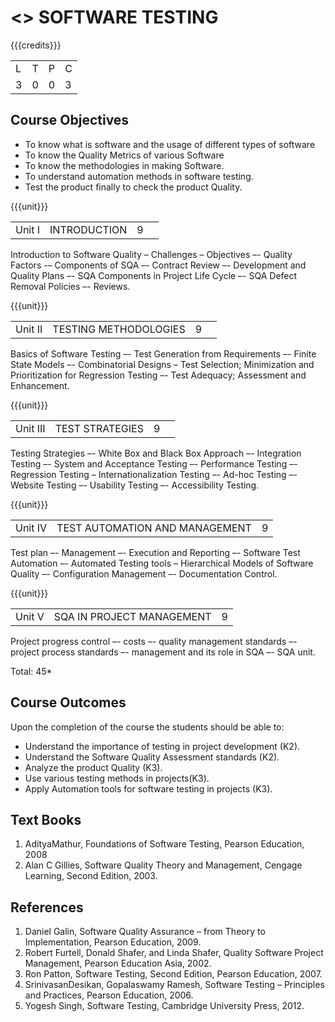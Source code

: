 * <<<PE103>>> SOFTWARE TESTING
:properties:
:author: Ms. K. Madheswari and Dr. A. Chamundeswari
:end:

#+startup: showall

{{{credits}}}
| L | T | P | C |
| 3 | 0 | 0 | 3 |

** Course Objectives
- To know what is software and the usage of different types of software
- To know the Quality Metrics of various Software
- To know the methodologies in making Software. 
- To understand automation methods in software testing.
- Test the product finally to check the product Quality.


{{{unit}}}
|Unit I|INTRODUCTION|9| 
Introduction to Software Quality -- Challenges – Objectives –- Quality Factors -– Components of SQA –- Contract Review –- Development and Quality Plans –- SQA Components in Project Life Cycle –- SQA Defect Removal Policies –- Reviews. 

{{{unit}}}
|Unit II |TESTING METHODOLOGIES|9| 
Basics of Software Testing –- Test Generation from Requirements –- Finite State Models –- Combinatorial Designs -- Test Selection; Minimization and Prioritization for Regression Testing –- Test Adequacy; Assessment and Enhancement.

{{{unit}}}
|Unit III|TEST STRATEGIES |9| 
Testing Strategies –- White Box and Black Box Approach –- Integration Testing –- System and Acceptance Testing –- Performance Testing –- Regression Testing -- Internationalization Testing –- Ad-hoc Testing –- Website Testing –- Usability Testing –- Accessibility Testing.

{{{unit}}}
|Unit IV| TEST AUTOMATION AND MANAGEMENT |9|
Test plan –- Management –- Execution and Reporting –- Software Test Automation –- Automated Testing tools -- Hierarchical Models of Software Quality –- Configuration Management –- Documentation Control. 


{{{unit}}}
|Unit V|SQA IN PROJECT MANAGEMENT |9|
Project progress control –- costs –- quality management standards –- project process standards –- management and its role in SQA –- SQA unit.

\hfill *Total: 45*

** Course Outcomes
Upon the completion of the course the students should be able to: 
- Understand the importance of testing in project development (K2). 
- Understand the Software Quality Assessment standards (K2).
- Analyze the product Quality (K3).
- Use various testing methods in projects(K3).
- Apply Automation tools for software testing in projects (K3).


** Text Books
1. AdityaMathur, Foundations of Software Testing, Pearson Education, 2008 
2. Alan C Gillies, Software Quality Theory and Management, Cengage Learning, Second Edition, 2003. 
	
** References
1. Daniel Galin, Software Quality Assurance – from Theory to Implementation, Pearson Education, 2009.
2. Robert Furtell, Donald Shafer, and Linda Shafer, Quality Software Project Management, Pearson Education Asia, 2002. 
3. Ron Patton, Software Testing, Second Edition, Pearson Education, 2007.
4. SrinivasanDesikan, Gopalaswamy Ramesh, Software Testing – Principles and Practices, Pearson Education, 2006.
5. Yogesh Singh, Software Testing, Cambridge University Press, 2012.


